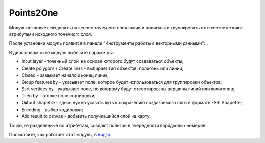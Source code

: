 Points2One
==========

Модуль позволяет создавать на основе точечного слоя линии и полигоны и группировать их в соответствии с атрибутами исходного точечного слоя.

После установки модуль появится в панели "Инструменты работы с векторными данными": |button_points2one|.

.. |button_points2one| image:: _static/button_points2one.png

В диалоговом окне модуля выберите параметры:

* Input layer - точечный слой, на основе которого будут создаваться объекты;
* Create polygons / Create lines - выбирает тип объектов: полигоны или линии;
* Closed - замыкает начало и конец линии;
* Group features by - указывает поле, которое будет использоваться для группировки объектов;
* Sort vertices by - указывает поле, по которому будут отсортированы вершины линий или полигонов;
* Then by - второе поле сортировки;
* Output shapefile - здесь нужно указать путь к сохранению создаваемого слоя в формате ESRI Shapefile;
* Encoding - выбор кодировки;
* Add result to canvas - добавить получившийся слой на карту.

Точки, не разделённые по атрибутам, создают полигон в очерёдности порядковых номеров.

Посмотрите, как работает этот модуль, в `видео <https://youtu.be/AT6wt3dWIKg>`_.
